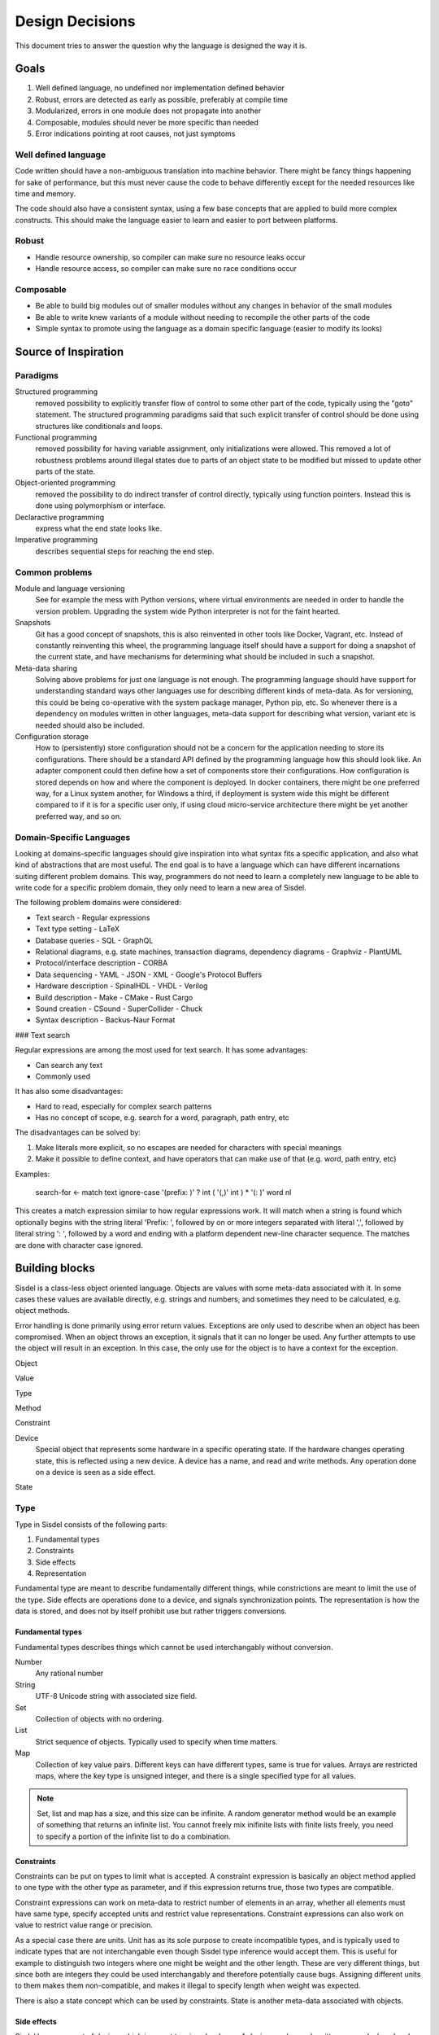 ================
Design Decisions
================


This document tries to answer the question why the language is designed the way it is.

Goals
=====

1. Well defined language, no undefined nor implementation defined behavior
2. Robust, errors are detected as early as possible, preferably at compile time
3. Modularized, errors in one module does not propagate into another
4. Composable, modules should never be more specific than needed
5. Error indications pointing at root causes, not just symptoms

Well defined language
---------------------

Code written should have a non-ambiguous translation into machine behavior. There might be fancy things happening for sake of performance, but this must never cause the code to behave differently except for the needed resources like time and memory.

The code should also have a consistent syntax, using a few base concepts that are applied to build more complex constructs. This should make the language easier to learn and easier to port between platforms.

Robust
------

- Handle resource ownership, so compiler can make sure no resource leaks occur
- Handle resource access, so compiler can make sure no race conditions occur

Composable
-----------

- Be able to build big modules out of smaller modules without any changes in behavior of the small modules
- Be able to write knew variants of a module without needing to recompile the other parts of the code
- Simple syntax to promote using the language as a domain specific language (easier to modify its looks)

Source of Inspiration
=====================

Paradigms
---------

Structured programming
   removed possibility to explicitly transfer flow of control to some other part of the code, typically using the "goto" statement. The structured programming paradigms said that such explicit transfer of control should be done using structures like conditionals and loops.

Functional programming
   removed possibility for having variable assignment, only initializations were allowed. This removed a lot of robustness problems around illegal states due to parts of an object state to be modified but missed to update other parts of the state.

Object-oriented programming
   removed the possibility to do indirect transfer of control directly, typically using function pointers. Instead this is done using polymorphism or interface.

Declaractive programming
   express what the end state looks like.

Imperative programming
   describes sequential steps for reaching the end step.

Common problems
---------------

Module and language versioning
   See for example the mess with Python versions, where virtual environments are needed in order to handle the version problem. Upgrading the system wide Python interpreter is not for the faint hearted.

Snapshots
   Git has a good concept of snapshots, this is also reinvented in other tools like Docker, Vagrant, etc. Instead of constantly reinventing this wheel, the programming language itself should have a support for doing a snapshot of the current state, and have mechanisms for determining what should be included in such a snapshot.

Meta-data sharing
   Solving above problems for just one language is not enough. The programming language should have support for understanding standard ways other languages use for describing different kinds of meta-data. As for versioning, this could be being co-operative with the system package manager, Python pip, etc. So whenever there is a dependency on modules written in other languages, meta-data support for describing what version, variant etc is needed should also be included.

Configuration storage
   How to (persistently) store configuration should not be a concern for the application needing to store its configurations. There should be a standard API defined by the programming language how this should look like. An adapter component could then define how a set of components store their configurations. How configuration is stored depends on how and where the component is deployed. In docker containers, there might be one preferred way, for a Linux system another, for Windows a third, if deployment is system wide this might be different compared to if it is for a specific user only, if using cloud micro-service architecture there might be yet another preferred way, and so on.

Domain-Specific Languages
-------------------------

Looking at domains-specific languages should give inspiration into what syntax fits a specific application, and also what kind of abstractions that are most useful. The end goal is to have a language which can have different incarnations suiting different problem domains. This way, programmers do not need to learn a completely new language to be able to write code for a specific problem domain, they only need to learn a new area of Sisdel.

The following problem domains were considered:

- Text search
  - Regular expressions
- Text type setting
  - LaTeX
- Database queries
  - SQL
  - GraphQL
- Relational diagrams, e.g. state machines, transaction diagrams, dependency diagrams
  - Graphviz
  - PlantUML
- Protocol/interface description
  - CORBA
- Data sequencing
  - YAML
  - JSON
  - XML
  - Google's Protocol Buffers
- Hardware description
  - SpinalHDL
  - VHDL
  - Verilog
- Build description
  - Make
  - CMake
  - Rust Cargo
- Sound creation
  - CSound
  - SuperCollider
  - Chuck
- Syntax description
  - Backus-Naur Format

### Text search

Regular expressions are among the most used for text search. It has some advantages:

- Can search any text
- Commonly used

It has also some disadvantages:

- Hard to read, especially for complex search patterns
- Has no concept of scope, e.g. search for a word, paragraph, path entry, etc

The disadvantages can be solved by:

1. Make literals more explicit, so no escapes are needed for characters with special meanings
2. Make it possible to define context, and have operators that can make use of that (e.g. word, path entry, etc)

Examples:

    search-for <- match text ignore-case '(prefix: )' ? int ( '(,)' int ) * '(: )' word nl

This creates a match expression similar to how regular expressions work. It will match when a string is found which optionally begins with the string literal 'Prefix: ', followed by on or more integers separated with literal ',', followed by literal string ': ', followed by a word and ending with a platform dependent new-line character sequence. The matches are done with character case ignored.

Building blocks
===============

Sisdel is a class-less object oriented language. Objects are values with some meta-data associated with it. In some cases these values are available directly, e.g. strings and numbers, and sometimes they need to be calculated, e.g. object methods.

Error handling is done primarily using error return values. Exceptions are only used to describe when an object has been compromised. When an object throws an exception, it signals that it can no longer be used. Any further attempts to use the object will result in an exception. In this case, the only use for the object is to have a context for the exception.

Object

Value

Type

Method

Constraint

Device
  Special object that represents some hardware in a specific operating state. If the hardware changes operating state, this is reflected using a new device. A device has a name, and read and write methods. Any operation done on a device is seen as a side effect.

State

Type
----

Type in Sisdel consists of the following parts:

1. Fundamental types
2. Constraints
3. Side effects
4. Representation

Fundamental type are meant to describe fundamentally different things, while constrictions are meant to limit the use of the type. Side effects are operations done to a device, and signals synchronization points. The representation is how the data is stored, and does not by itself prohibit use but rather triggers conversions.

Fundamental types
~~~~~~~~~~~~~~~~~

Fundamental types describes things which cannot be used interchangably without conversion.

Number
  Any rational number

String
  UTF-8 Unicode string with associated size field.

Set
  Collection of objects with no ordering.

List
  Strict sequence of objects. Typically used to specify when time matters.

Map
  Collection of key value pairs. Different keys can have different types, same is true for values. Arrays are restricted maps, where the key type is unsigned integer, and there is a single specified type for all values.


.. NOTE::
   Set, list and map has a size, and this size can be infinite. A random generator method would be an example of something that returns an infinite list. You cannot freely mix inifinite lists with finite lists freely, you need to specify a portion of the infinite list to do a combination.

Constraints
~~~~~~~~~~~

Constraints can be put on types to limit what is accepted. A constraint expression is basically an object method applied to one type with the other type as parameter, and if this expression returns true, those two types are compatible.

Constraint expressions can work on meta-data to restrict number of elements in an array, whether all elements must have same type, specify accepted units and restrict value representations. Constraint expressions can also work on value to restrict value range or precision.

As a special case there are units. Unit has as its sole purpose to create incompatible types, and is typically used to indicate types that are not interchangable even though Sisdel type inference would accept them. This is useful for example to distinguish two integers where one might be weight and the other length. These are very different things, but since both are integers they could be used interchangably and therefore potentially cause bugs. Assigning different units to them makes them non-compatible, and makes it illegal to specify length when weight was expected.

There is also a state concept which can be used by constraints. State is another meta-data associated with objects.

Side effects
~~~~~~~~~~~~

Sisdel has a concept of device, which is meant to mirror hardware. A device can be read, written, opened, closed and changed. All of these operations change the state of the device, and it is possible to describe dependencies between device states.

If an object affects a device in some of those ways, this becomes part of the object type. So an object type can be "read from device x".

Representation
~~~~~~~~~~~~~~

Representation describes how the value is stored, e.g. number of bits used, endian, data format. It can for example be used to say that a map is stored as Yaml. If a specific representation is requested, and the value has another representation, this triggers a conversion. This is an operator run on the original representation whose return value need to be of the expected representation. If no such conversion has been defined, this becomes a type incompatibility error.

Type compatibility
~~~~~~~~~~~~~~~~~~

Object methods are not a type in themselves. Object method types are equivalent with their return type if the method takes no parameters. If the method takes parameter it is type equivalent with a map where the type of the values are the return type of the method, and the type of the key is the type of the parameter.

This means that any context requiring a simple value can be replaced with an object method returning same type of value, and also vice versa.

Similarly, any context requiring a map can be replaced with a method whose return type matches the map value type and method parameter type matches map key type. Since map key type can be different for different keys, any valid key type for the map must match all valid types for the object method return value, and same is true for map value type and object method parameter type.

.. NOTE::
   Side-effects are part of the type. Since immediate values and maps cannot have side-effects, they will never be type compatible with object methods having side-effects.

An array is a map where the key type is constrained to be unsigned integer. This means that an object method taking unsigned integer parameter is type compatible with array, if the array elements are type compatible with the return type of the object method.

As a special case, an array or map with single value is type compatible with each other or an immediate value if the values themselves are type compatible. An array storing a single string, or a map storing a single string as value, or an immediate value being a string, are all type compatible and can therefore all be used interchangably.

State is not by itself a type, but can be used with constrictions to describe a type. The state needs a context to have a meaning, which also mean that different contexts can have same name of state, but refer to different things.


Syntax Playground
=================

## Switch expression

Due to the base syntax of the language, a special switch statement is not needed. Instead, switch can be written in the following way:

    myvar
    	= int then print ( '(is int)' nl )
    	= match ( int ( [ space | tab ] * '(,)' [ space | tab ] int ) * ) then print '(is list of int)'
    	< 0 then print ( '(is negative)' nl )

If myvar is a negative integer, the above will print "is int" as well as "is negative". Since a block of statements is by default a set of statements, there is no priority between them. This means that all statements are evaluated, and must not be a dependency on the order. The expressions are however executed in the order given, i.e. "is int" will be printed before "is negative" for a negative integer.

If `true then <expression>` is used then this will always be run. If this expression is placed last in the block of statements, it will be executed after any other match.

If you want the statements evaluated in the order given, make the block of statement a list by simply adding the `list` operator:

    myvar list
    	= int then print ( '(is int)' nl )
    	= match ( int ( [ space | tab ] * '(,)' [ space | tab ] int ) * ) then print '(is list of int)'
    	< 0 then print ( '(is negative)' nl )

If `true then <expression>` is used then this will be a catch all, i.e. if no other expression matched this expression will be executed.

## then operator

Syntax:

    <boolean> then <expression>

<expression> is executed when <boolean> evaluates to true. The expression returns the result of <expression> if executed, or `nil` otherwise.

Example:

    a > b then print ( '(a is greated than b)' nl )

## /? Match expression optional

/([)/ /?

Means zero or one [ character

## ! Assertion operator

a < b !

## : Assignment operator

a : 5

## <=> compare operator

a <=> b ?
	> print "(larger)"
	= print "(equal)"
	< print "(smaller)"

Rules
=====

1. Types can be fully specified, partly specified or not specified at all
2. Operators are context sensitive, i.e. what operator that will be invoked depends on type for current context
3. If type of current context allows several operator implementations, this is a compile error

References
==========

- Elements of Programming
  http://elementsofprogramming.com/eop_bluelinks.pdf

